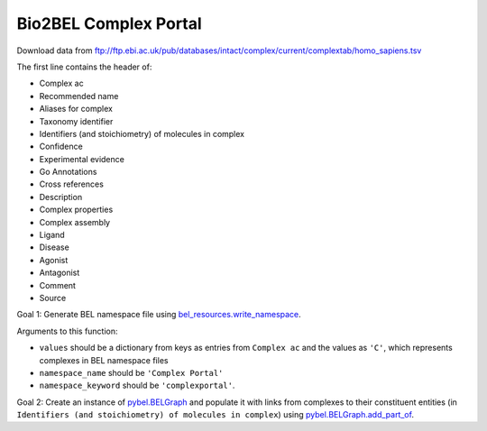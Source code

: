 Bio2BEL Complex Portal
======================
Download data from ftp://ftp.ebi.ac.uk/pub/databases/intact/complex/current/complextab/homo_sapiens.tsv

The first line contains the header of:

- Complex ac
- Recommended name
- Aliases for complex
- Taxonomy identifier
- Identifiers (and stoichiometry) of molecules in complex
- Confidence
- Experimental evidence
- Go Annotations
- Cross references
- Description
- Complex properties
- Complex assembly
- Ligand
- Disease
- Agonist
- Antagonist
- Comment
- Source

Goal 1: Generate BEL namespace file using `bel_resources.write_namespace <https://github.com/cthoyt/bel-resources/blob/master/src/bel_resources/write_namespace.py>`_.

Arguments to this function:

- ``values`` should be a dictionary from keys as entries from ``Complex ac``  and the values as ``'C'``, which 
  represents complexes in BEL namespace files
- ``namespace_name`` should be ``'Complex Portal'``
- ``namespace_keyword`` should be ``'complexportal'``.

Goal 2: Create an instance of `pybel.BELGraph <https://pybel.readthedocs.io/en/latest/datamodel.html#pybel.BELGraph>`_
and populate it with links from complexes to their constituent entities (in ``Identifiers (and stoichiometry) of molecules in complex``) using `pybel.BELGraph.add_part_of <https://pybel.readthedocs.io/en/latest/datamodel.html#pybel.BELGraph.add_part_of>`_.
